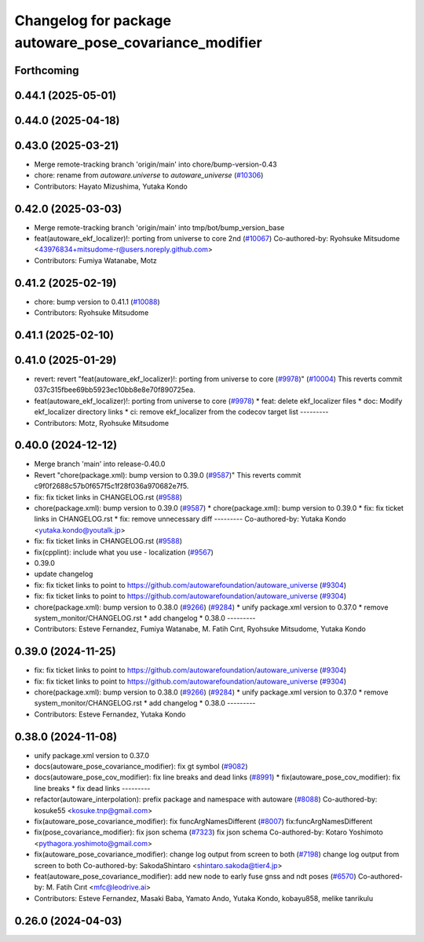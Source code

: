 ^^^^^^^^^^^^^^^^^^^^^^^^^^^^^^^^^^^^^^^^^^^^^^^^^^^^^^^
Changelog for package autoware_pose_covariance_modifier
^^^^^^^^^^^^^^^^^^^^^^^^^^^^^^^^^^^^^^^^^^^^^^^^^^^^^^^

Forthcoming
-----------

0.44.1 (2025-05-01)
-------------------

0.44.0 (2025-04-18)
-------------------

0.43.0 (2025-03-21)
-------------------
* Merge remote-tracking branch 'origin/main' into chore/bump-version-0.43
* chore: rename from `autoware.universe` to `autoware_universe` (`#10306 <https://github.com/autowarefoundation/autoware_universe/issues/10306>`_)
* Contributors: Hayato Mizushima, Yutaka Kondo

0.42.0 (2025-03-03)
-------------------
* Merge remote-tracking branch 'origin/main' into tmp/bot/bump_version_base
* feat(autoware_ekf_localizer)!: porting from universe to core 2nd (`#10067 <https://github.com/autowarefoundation/autoware_universe/issues/10067>`_)
  Co-authored-by: Ryohsuke Mitsudome <43976834+mitsudome-r@users.noreply.github.com>
* Contributors: Fumiya Watanabe, Motz

0.41.2 (2025-02-19)
-------------------
* chore: bump version to 0.41.1 (`#10088 <https://github.com/autowarefoundation/autoware_universe/issues/10088>`_)
* Contributors: Ryohsuke Mitsudome

0.41.1 (2025-02-10)
-------------------

0.41.0 (2025-01-29)
-------------------
* revert: revert "feat(autoware_ekf_localizer)!: porting from universe to core (`#9978 <https://github.com/autowarefoundation/autoware_universe/issues/9978>`_)" (`#10004 <https://github.com/autowarefoundation/autoware_universe/issues/10004>`_)
  This reverts commit 037c315fbee69bb5923ec10bb8e8e70f890725ea.
* feat(autoware_ekf_localizer)!: porting from universe to core (`#9978 <https://github.com/autowarefoundation/autoware_universe/issues/9978>`_)
  * feat: delete ekf_localizer files
  * doc: Modify ekf_localizer directory links
  * ci: remove ekf_localizer from the codecov target list
  ---------
* Contributors: Motz, Ryohsuke Mitsudome

0.40.0 (2024-12-12)
-------------------
* Merge branch 'main' into release-0.40.0
* Revert "chore(package.xml): bump version to 0.39.0 (`#9587 <https://github.com/autowarefoundation/autoware_universe/issues/9587>`_)"
  This reverts commit c9f0f2688c57b0f657f5c1f28f036a970682e7f5.
* fix: fix ticket links in CHANGELOG.rst (`#9588 <https://github.com/autowarefoundation/autoware_universe/issues/9588>`_)
* chore(package.xml): bump version to 0.39.0 (`#9587 <https://github.com/autowarefoundation/autoware_universe/issues/9587>`_)
  * chore(package.xml): bump version to 0.39.0
  * fix: fix ticket links in CHANGELOG.rst
  * fix: remove unnecessary diff
  ---------
  Co-authored-by: Yutaka Kondo <yutaka.kondo@youtalk.jp>
* fix: fix ticket links in CHANGELOG.rst (`#9588 <https://github.com/autowarefoundation/autoware_universe/issues/9588>`_)
* fix(cpplint): include what you use - localization (`#9567 <https://github.com/autowarefoundation/autoware_universe/issues/9567>`_)
* 0.39.0
* update changelog
* fix: fix ticket links to point to https://github.com/autowarefoundation/autoware_universe (`#9304 <https://github.com/autowarefoundation/autoware_universe/issues/9304>`_)
* fix: fix ticket links to point to https://github.com/autowarefoundation/autoware_universe (`#9304 <https://github.com/autowarefoundation/autoware_universe/issues/9304>`_)
* chore(package.xml): bump version to 0.38.0 (`#9266 <https://github.com/autowarefoundation/autoware_universe/issues/9266>`_) (`#9284 <https://github.com/autowarefoundation/autoware_universe/issues/9284>`_)
  * unify package.xml version to 0.37.0
  * remove system_monitor/CHANGELOG.rst
  * add changelog
  * 0.38.0
  ---------
* Contributors: Esteve Fernandez, Fumiya Watanabe, M. Fatih Cırıt, Ryohsuke Mitsudome, Yutaka Kondo

0.39.0 (2024-11-25)
-------------------
* fix: fix ticket links to point to https://github.com/autowarefoundation/autoware_universe (`#9304 <https://github.com/autowarefoundation/autoware_universe/issues/9304>`_)
* fix: fix ticket links to point to https://github.com/autowarefoundation/autoware_universe (`#9304 <https://github.com/autowarefoundation/autoware_universe/issues/9304>`_)
* chore(package.xml): bump version to 0.38.0 (`#9266 <https://github.com/autowarefoundation/autoware_universe/issues/9266>`_) (`#9284 <https://github.com/autowarefoundation/autoware_universe/issues/9284>`_)
  * unify package.xml version to 0.37.0
  * remove system_monitor/CHANGELOG.rst
  * add changelog
  * 0.38.0
  ---------
* Contributors: Esteve Fernandez, Yutaka Kondo

0.38.0 (2024-11-08)
-------------------
* unify package.xml version to 0.37.0
* docs(autoware_pose_covariance_modifier): fix gt symbol (`#9082 <https://github.com/autowarefoundation/autoware_universe/issues/9082>`_)
* docs(autoware_pose_cov_modifier): fix line breaks and dead links (`#8991 <https://github.com/autowarefoundation/autoware_universe/issues/8991>`_)
  * fix(autoware_pose_cov_modifier): fix line breaks
  * fix dead links
  ---------
* refactor(autoware_interpolation): prefix package and namespace with autoware (`#8088 <https://github.com/autowarefoundation/autoware_universe/issues/8088>`_)
  Co-authored-by: kosuke55 <kosuke.tnp@gmail.com>
* fix(autoware_pose_covariance_modifier): fix funcArgNamesDifferent (`#8007 <https://github.com/autowarefoundation/autoware_universe/issues/8007>`_)
  fix:funcArgNamesDifferent
* fix(pose_covariance_modifier): fix json schema (`#7323 <https://github.com/autowarefoundation/autoware_universe/issues/7323>`_)
  fix json schema
  Co-authored-by: Kotaro Yoshimoto <pythagora.yoshimoto@gmail.com>
* fix(autoware_pose_covariance_modifier): change log output from screen to both (`#7198 <https://github.com/autowarefoundation/autoware_universe/issues/7198>`_)
  change log output from screen to both
  Co-authored-by: SakodaShintaro <shintaro.sakoda@tier4.jp>
* feat(autoware_pose_covariance_modifier): add new node to early fuse gnss and ndt poses (`#6570 <https://github.com/autowarefoundation/autoware_universe/issues/6570>`_)
  Co-authored-by: M. Fatih Cırıt <mfc@leodrive.ai>
* Contributors: Esteve Fernandez, Masaki Baba, Yamato Ando, Yutaka Kondo, kobayu858, melike tanrikulu

0.26.0 (2024-04-03)
-------------------

